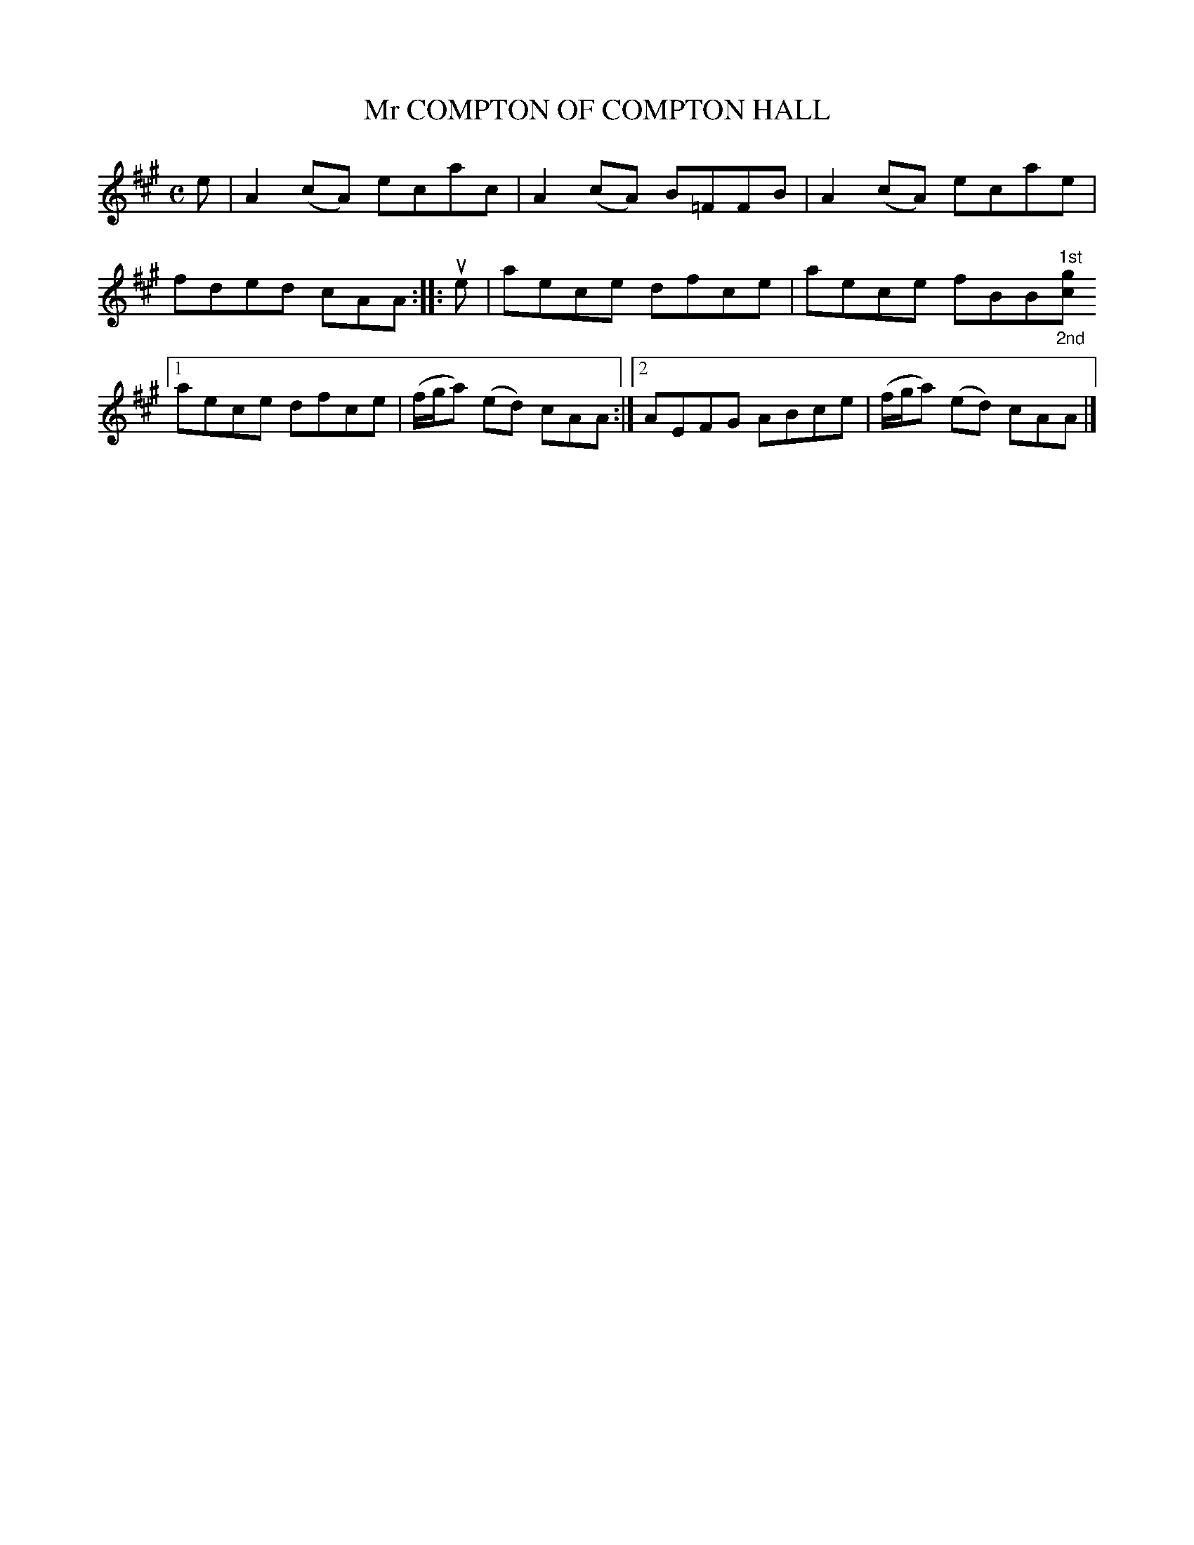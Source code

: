 X: 2022
T: Mr COMPTON OF COMPTON HALL
R: Reel.
%R: reel
N: This is version 2, for ABC software that understands annotation positioning.
B: James Kerr "Merry Melodies" v.2 p.5 #22
Z: 2016 John Chambers <jc:trillian.mit.edu>
M: C
L: 1/8
K: A
e |\
A2(cA) ecac | A2(cA) B=FFB |\
A2(cA) ecae | fded cAA ::\
ue |\
aece dfce | aece fBB"^1st""_2nd"[gc] \
[1 aece dfce | (f/g/a) (ed) cAA :|\
[2 AEFG ABce | (f/g/a) (ed) cAA |]
